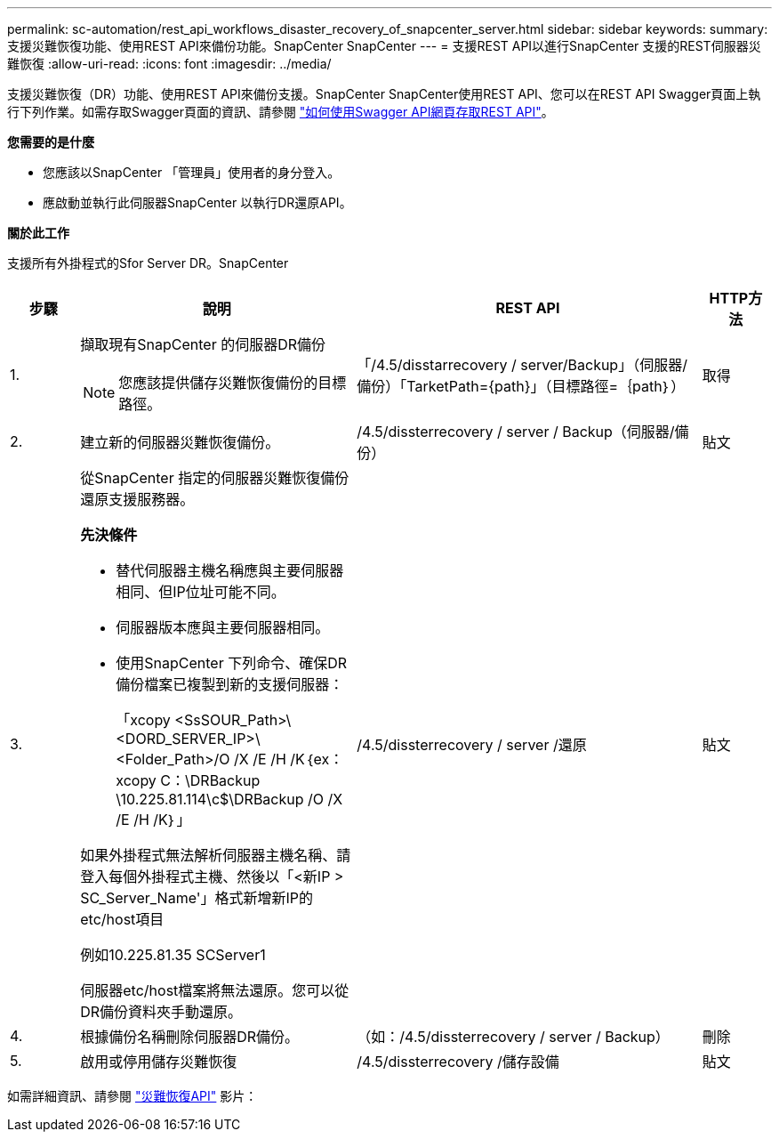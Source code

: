 ---
permalink: sc-automation/rest_api_workflows_disaster_recovery_of_snapcenter_server.html 
sidebar: sidebar 
keywords:  
summary: 支援災難恢復功能、使用REST API來備份功能。SnapCenter SnapCenter 
---
= 支援REST API以進行SnapCenter 支援的REST伺服器災難恢復
:allow-uri-read: 
:icons: font
:imagesdir: ../media/


[role="lead"]
支援災難恢復（DR）功能、使用REST API來備份支援。SnapCenter SnapCenter使用REST API、您可以在REST API Swagger頁面上執行下列作業。如需存取Swagger頁面的資訊、請參閱 link:https://docs.netapp.com/us-en/snapcenter/sc-automation/task_how%20to_access_rest_apis_using_the_swagger_api_web_page.html["如何使用Swagger API網頁存取REST API"]。

*您需要的是什麼*

* 您應該以SnapCenter 「管理員」使用者的身分登入。
* 應啟動並執行此伺服器SnapCenter 以執行DR還原API。


*關於此工作*

支援所有外掛程式的Sfor Server DR。SnapCenter

[cols="10,40,50,10"]
|===
| 步驟 | 說明 | REST API | HTTP方法 


 a| 
1.
 a| 
擷取現有SnapCenter 的伺服器DR備份


NOTE: 您應該提供儲存災難恢復備份的目標路徑。
 a| 
「/4.5/disstarrecovery / server/Backup」（伺服器/備份）「TarketPath={path}」（目標路徑=｛path｝）
 a| 
取得



 a| 
2.
 a| 
建立新的伺服器災難恢復備份。
 a| 
/4.5/dissterrecovery / server / Backup（伺服器/備份）
 a| 
貼文



 a| 
3.
 a| 
從SnapCenter 指定的伺服器災難恢復備份還原支援服務器。

*先決條件*

* 替代伺服器主機名稱應與主要伺服器相同、但IP位址可能不同。
* 伺服器版本應與主要伺服器相同。
* 使用SnapCenter 下列命令、確保DR備份檔案已複製到新的支援伺服器：
+
「xcopy <SsSOUR_Path>\<DORD_SERVER_IP>\<Folder_Path>/O /X /E /H /K｛ex：xcopy C：\DRBackup \10.225.81.114\c$\DRBackup /O /X /E /H /K｝」



如果外掛程式無法解析伺服器主機名稱、請登入每個外掛程式主機、然後以「<新IP > SC_Server_Name'」格式新增新IP的etc/host項目

例如10.225.81.35 SCServer1

伺服器etc/host檔案將無法還原。您可以從DR備份資料夾手動還原。
 a| 
/4.5/dissterrecovery / server /還原
 a| 
貼文



 a| 
4.
 a| 
根據備份名稱刪除伺服器DR備份。
 a| 
（如：/4.5/dissterrecovery / server / Backup）
 a| 
刪除



 a| 
5.
 a| 
啟用或停用儲存災難恢復
 a| 
/4.5/dissterrecovery /儲存設備
 a| 
貼文

|===
如需詳細資訊、請參閱 https://www.youtube.com/watch?v=Nbr_wm9Cnd4&list=PLdXI3bZJEw7nofM6lN44eOe4aOSoryckg["災難恢復API"^] 影片：
